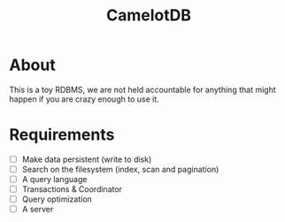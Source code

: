 #+TITLE: CamelotDB

* About
This is a toy RDBMS, we are not held accountable for anything that
might happen if you are crazy enough to use it.

* Requirements
- [ ] Make data persistent (write to disk)
- [ ] Search on the filesystem (index, scan and pagination)
- [ ] A query language
- [ ] Transactions & Coordinator
- [ ] Query optimization
- [ ] A server
